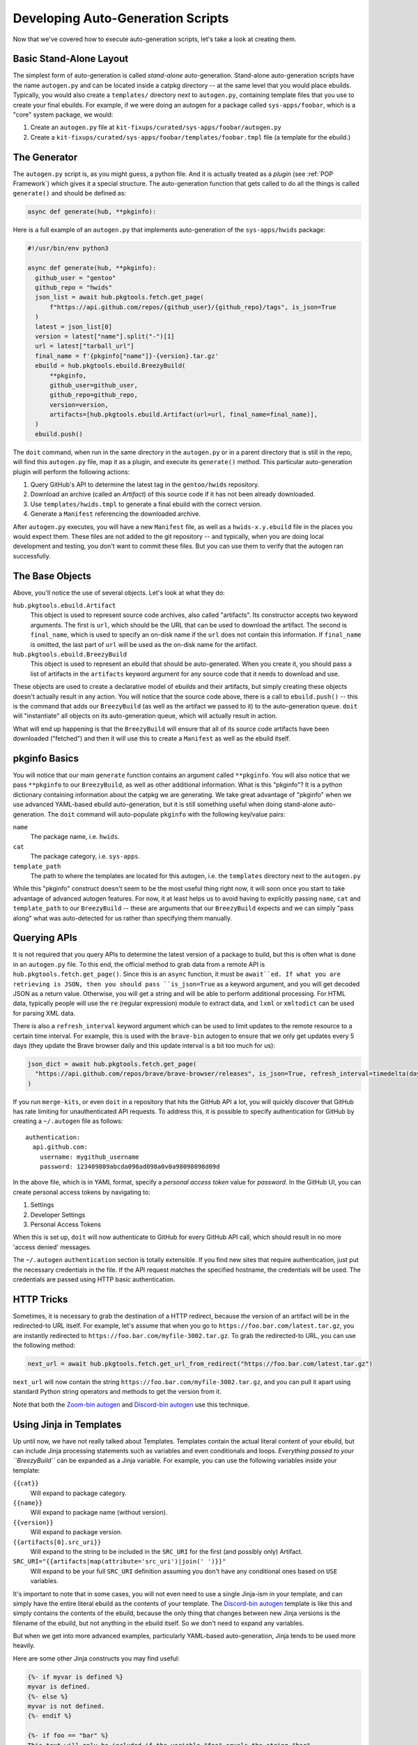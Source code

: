 Developing Auto-Generation Scripts
~~~~~~~~~~~~~~~~~~~~~~~~~~~~~~~~~~

Now that we've covered how to execute auto-generation scripts, let's take a look at creating them.

Basic Stand-Alone Layout
------------------------

The simplest form of auto-generation is called *stand-alone* auto-generation. Stand-alone auto-generation scripts
have the name ``autogen.py`` and can be located inside a catpkg directory -- at the same level that you would place
ebuilds. Typically, you would also create a ``templates/`` directory next to ``autogen.py``, containing template files
that you use to create your final ebuilds. For example, if we were doing an autogen for a package called ``sys-apps/foobar``,
which is a "core" system package, we would:

1. Create an ``autogen.py`` file at ``kit-fixups/curated/sys-apps/foobar/autogen.py``
2. Create a ``kit-fixups/curated/sys-apps/foobar/templates/foobar.tmpl`` file (a template for the ebuild.)

The Generator
-------------

The ``autogen.py`` script is, as you might guess, a python file. And it is actually treated as a *plugin* (see
:ref:`POP Framework`) which gives it a special structure. The auto-generation function that gets called to do all
the things is called ``generate()`` and should be defined as:

.. code-block:: python

   async def generate(hub, **pkginfo):

Here is a full example of an ``autogen.py`` that implements auto-generation of the ``sys-apps/hwids`` package:

.. code-block:: python

  #!/usr/bin/env python3

  async def generate(hub, **pkginfo):
    github_user = "gentoo"
    github_repo = "hwids"
    json_list = await hub.pkgtools.fetch.get_page(
        f"https://api.github.com/repos/{github_user}/{github_repo}/tags", is_json=True
    )
    latest = json_list[0]
    version = latest["name"].split("-")[1]
    url = latest["tarball_url"]
    final_name = f'{pkginfo["name"]}-{version}.tar.gz'
    ebuild = hub.pkgtools.ebuild.BreezyBuild(
        **pkginfo,
        github_user=github_user,
        github_repo=github_repo,
        version=version,
        artifacts=[hub.pkgtools.ebuild.Artifact(url=url, final_name=final_name)],
    )
    ebuild.push()


The ``doit`` command, when run in the same directory in the ``autogen.py`` or in a parent directory that
is still in the repo, will find this ``autogen.py`` file, map it as a plugin, and execute its ``generate()``
method. This particular auto-generation plugin will perform the following actions:

1. Query GitHub's API to determine the latest tag in the ``gentoo/hwids`` repository.
2. Download an archive (called an *Artifact*) of this source code if it has not been already downloaded.
3. Use ``templates/hwids.tmpl`` to generate a final ebuild with the correct version.
4. Generate a ``Manifest`` referencing the downloaded archive.

After ``autogen.py`` executes, you will have a new ``Manifest`` file, as well as a ``hwids-x.y.ebuild`` file in
the places you would expect them. These files are not added to the git repository -- and typically, when you are
doing local development and testing, you don't want to commit these files. But you can use them to verify that the
autogen ran successfully.

The Base Objects
----------------

Above, you'll notice the use of several objects. Let's look at what they do:

``hub.pkgtools.ebuild.Artifact``
  This object is used to represent source code archives, also called "artifacts". Its constructor accepts two
  keyword arguments. The first is ``url``, which should be the URL that can be used to download the artifact.
  The second is ``final_name``, which is used to specify an on-disk name if the ``url`` does not contain this
  information. If ``final_name`` is omitted, the last part of ``url`` will be used as the on-disk name for
  the artifact.

``hub.pkgtools.ebuild.BreezyBuild``
  This object is used to represent an ebuild that should be auto-generated. When you create it, you should pass
  a list of artifacts in the ``artifacts`` keyword argument for any source code that it needs to download and
  use.

These objects are used to create a declarative model of ebuilds and their artifacts, but simply creating these
objects doesn't actually result in any action. You will notice that the source code above, there is a call
to ``ebuild.push()`` -- this is the command that adds our ``BreezyBuild`` (as well as the artifact we passed to
it) to the auto-generation queue. ``doit`` will "instantiate" all objects on its auto-generation queue, which
will actually result in action.

What will end up happening is that the ``BreezyBuild`` will ensure that all of its source code artifacts have
been downloaded ("fetched") and then it will use this to create a ``Manifest`` as well as the ebuild itself.

pkginfo Basics
--------------

You will notice that our main ``generate`` function contains an argument called ``**pkginfo``. You
will also notice that we pass ``**pkginfo`` to our ``BreezyBuild``, as well as other additional information.
What is this "pkginfo"? It is a python dictionary containing information about the catpkg we are generating.
We take great advantage of "pkginfo" when we use advanced YAML-based ebuild auto-generation, but it is
still something useful when doing stand-alone auto-generation. The ``doit`` command will auto-populate
``pkginfo`` with the following key/value pairs:

``name``
  The package name, i.e. ``hwids``.
``cat``
  The package category, i.e. ``sys-apps``.
``template_path``
  The path to where the templates are located for this autogen, i.e. the ``templates`` directory next to
  the ``autogen.py``

While this "pkginfo" construct doesn't seem to be the most useful thing right now, it will soon once you start to take
advantage of advanced autogen features. For now, it at least helps
us to avoid having to explicitly passing ``name``, ``cat`` and ``template_path`` to our ``BreezyBuild`` --
these are arguments that our ``BreezyBuild`` expects and we can simply "pass along" what was auto-detected
for us rather than specifying them manually.

Querying APIs
-------------

It is not required that you query APIs to determine the latest version of a package to build, but this is
often what is done in an ``autogen.py`` file. To this end, the official method to grab data from a remote
API is ``hub.pkgtools.fetch.get_page()``. Since this is an ``async`` function, it must be ``await``ed.
If what you are retrieving is JSON, then you should pass ``is_json=True`` as a keyword argument, and you
will get decoded JSON as a return value. Otherwise, you will get a string and will be able to perform
additional processing. For HTML data, typically people will use the ``re`` (regular expression) module
to extract data, and ``lxml`` or ``xmltodict`` can be used for parsing XML data.

There is also a ``refresh_interval`` keyword argument which can be used to limit updates to the remote
resource to a certain time interval. For example, this is used with the ``brave-bin`` autogen to ensure
that we only get updates every 5 days (they update the Brave browser daily and this update interval
is a bit too much for us):

.. code-block:: python

   json_dict = await hub.pkgtools.fetch.get_page(
     "https://api.github.com/repos/brave/brave-browser/releases", is_json=True, refresh_interval=timedelta(days=5)
   )

If you run ``merge-kits``, or even ``doit`` in a repository that hits the GitHub API a lot, you will
quickly discover that GitHub has rate limiting for unauthenticated API requests. To address this, it is
possible to specify authentication for GitHub by creating a ``~/.autogen`` file as follows::

  authentication:
    api.github.com:
      username: mygithub_username
      password: 123409809abcda098ad098a0v0a98098098d09d

In the above file, which is in YAML format, specify a *personal access token* value for *password*. In
the GitHub UI, you can create personal access tokens by navigating to:

1. Settings
2. Developer Settings
3. Personal Access Tokens

When this is set up, ``doit`` will now authenticate to GitHub for every GitHub API call, which should result
in no more 'access denied' messages.

The ``~/.autogen`` ``authentication`` section is totally extensible. If you find new sites that require
authentication, just put the necessary credentials in the file. If the API request matches the specified hostname,
the credentials will be used. The credentials are passed using HTTP basic authentication.


HTTP Tricks
-----------

Sometimes, it is necessary to grab the destination of a HTTP redirect, because the version of an
artifact will be in the redirected-to URL itself. For example, let's assume that when you go to
``https://foo.bar.com/latest.tar.gz``, you are instantly redirected to ``https://foo.bar.com/myfile-3002.tar.gz``.
To grab the redirected-to URL, you can use the following method:

.. code-block:: python

  next_url = await hub.pkgtools.fetch.get_url_from_redirect("https://foo.bar.com/latest.tar.gz")


``next_url`` will now contain the string ``https://foo.bar.com/myfile-3002.tar.gz``, and you can
pull it apart using standard Python string operators and methods to get the version from it.

Note that both the `Zoom-bin autogen`_ and `Discord-bin autogen`_ use this technique.

Using Jinja in Templates
------------------------

Up until now, we have not really talked about Templates. Templates contain the actual literal content
of your ebuild, but can include Jinja processing statements such as variables and even conditionals and
loops. *Everything passed to your ``BreezyBuild``* can be expanded as a Jinja variable. For example,
you can use the following variables inside your template:

``{{cat}}``
  Will expand to package category.
``{{name}}``
  Will expand to package name (without version).
``{{version}}``
  Will expand to package version.
``{{artifacts[0].src_uri}}``
  Will expand to the string to be included in the ``SRC_URI`` for the first (and possibly only) Artifact.
``SRC_URI="{{artifacts|map(attribute='src_uri')|join(' ')}}"``
  Will expand to be your full ``SRC_URI`` definition assuming you don't have any conditional ones based on
  ``USE`` variables.

It's important to note that in some cases, you will not even need to use a single Jinja-ism in your
template, and can simply have the entire literal ebuild as the contents of your template. The
`Discord-bin autogen`_ template is like this and simply contains the contents of the ebuild, because
the only thing that changes between new Jinja versions is the filename of the ebuild, but not anything
in the ebuild itself. So we don't need to expand any variables.

But when we get into more advanced examples, particularly YAML-based auto-generation, Jinja tends to
be used more heavily.

Here are some other Jinja constructs you may find useful:

.. code-block:: jinja

  {%- if myvar is defined %}
  myvar is defined.
  {%- else %}
  myvar is not defined.
  {%- endif %}

  {%- if foo == "bar" %}
  This text will only be included if the variable "foo" equals the string "bar".
  {%- elif foo == "oni" %}
  Hmmm... foo is oni?
  {%- endif %}

  {%- for file in mylist %}
  {{file}}
  {%- endfor %}

You can see that Jinja gives you a lot of power to generate the final representation of the ebuild that you
want. Remember that you can always pass new keyword arguments to the constructor for ``BreezyBuild`` and
then access them in your templates. For more information on what Jinja can do, browse the
`official Jinja Documentation`_ or look in the kit-fixups repo for interesting examples.


Using Multiple Templates or BreezyBuilds
----------------------------------------

As mentioned earlier, you can place templates in the `templates/` directory next to your autogen, and
by default, the ``BreezyBuild`` will use the template with the same name as your package. To change this, you
can pass the ``template="anothertemplate.tmpl"`` keyword argument to your ``BreezyBuild`` or pass a different
``name`` to your ``BreezyBuild`` (``name`` is normally part of the ``**pkginfo`` dict.) You might want
to do this if you are using your ``autogen.py`` to generate *more than one* ebuild -- which is perfectly
legal and supported. In this case, you will want to vary the ``name`` and/or ``cat`` arguments that get
passed to ``BreezyBuild`` (these typically come via ``**pkginfo``) to specify a new package name and/or
category. Remember to call ``.push()`` for every ebuild you want to generate. See the `Virtualbox-bin Autogen`_
for an example.

Introspecting Inside Artifacts
------------------------------

You may be wondering if it is possible to grab a source tarball, look inside it, and parse things like
``Makefile`` or ``meson.build`` files to base your build steps on stuff *inside* the Artifact. Yes, this
is definitely possible. To do it, you will first want to define an ``Artifact`` all by itself, and then
call its ``ensure_fetched()`` or ``fetch()`` async method. You can then unpack it and inspect its contents:

.. code-block:: python

  import os
  import glob

  async def generate(hub, **pkginfo):
    my_artifact = Artifact(url="https://foo.bar.com/myfile-1.0.tar.gz")
    await my_artifact.ensure_fetched()
    my_artifact.extract()
    for meson_file in glob.iglob(os.path.join(my_artifact.extract_path, "*/meson.build"):
      ...
    my_artifact.cleanup()

See our `xorg-proto Autogen`_ for an example of this. It downloads ``xorg-proto`` and introspects inside
it to generate a bunch of stub ebuilds for each protocol supported by ``xorg-proto``.


.. _Virtualbox-bin Autogen: https://code.funtoo.org/bitbucket/projects/CORE/repos/kit-fixups/browse/core-kit/curated/app-emulation/virtualbox-bin/autogen.py
.. _xorg-proto Autogen: https://code.funtoo.org/bitbucket/projects/CORE/repos/kit-fixups/browse/core-gl-kit/2.0-release/x11-base/xorg-proto/autogen.py
.. _Zoom-bin Autogen: https://code.funtoo.org/bitbucket/projects/CORE/repos/kit-fixups/browse/net-kit/curated/net-im/zoom-bin/autogen.py
.. _Discord-bin Autogen: https://code.funtoo.org/bitbucket/projects/CORE/repos/kit-fixups/browse/net-kit/curated/net-im/discord-bin/autogen.py
.. _official Jinja Documentation: https://jinja.palletsprojects.com


